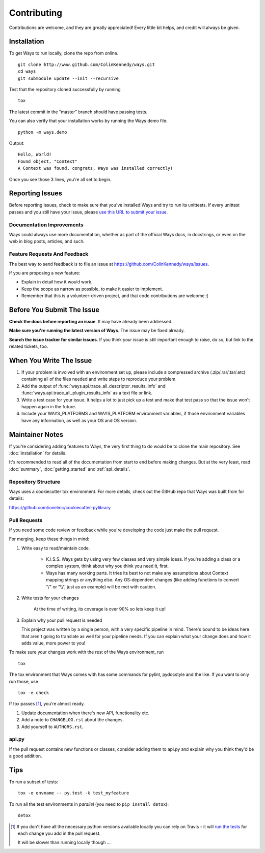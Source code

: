 Contributing
============

Contributions are welcome, and they are greatly appreciated! Every
little bit helps, and credit will always be given.


Installation
------------

To get Ways to run locally, clone the repo from online.

::

    git clone http://www.github.com/ColinKennedy/ways.git
    cd ways
    git submodule update --init --recursive

Test that the repository cloned successfully by running

::

    tox


The latest commit in the "master" branch should have passing tests.

You can also verify that your installation works by running the Ways demo file.

::

    python -m ways.demo

Output:

::

    Hello, World!
    Found object, "Context"
    A Context was found, congrats, Ways was installed correctly!

Once you see those 3 lines, you're all set to begin.


Reporting Issues
----------------

Before reporting issues, check to make sure that you've installed Ways and try
to run its unittests. If every unittest passes and you still have your issue,
please `use this URL to submit your issue <https://github.com/ColinKennedy/ways/issues>`_.


Documentation Improvements
++++++++++++++++++++++++++

Ways could always use more documentation, whether as part of the
official Ways docs, in docstrings, or even on the web in blog posts,
articles, and such.


Feature Requests And Feedback
+++++++++++++++++++++++++++++

The best way to send feedback is to file an issue at
https://github.com/ColinKennedy/ways/issues.

If you are proposing a new feature:

* Explain in detail how it would work.
* Keep the scope as narrow as possible, to make it easier to implement.
* Remember that this is a volunteer-driven project, and that code contributions are welcome :)


Before You Submit The Issue
---------------------------

**Check the docs before reporting an issue**. It may have already been addressed.

**Make sure you're running the latest version of Ways**. The issue may be fixed already.

**Search the issue tracker for similar issues**. If you think your issue is still
important enough to raise, do so, but link to the related tickets, too.


When You Write The Issue
------------------------

1. If your problem is involved with an environment set up, please include a
   compressed archive (.zip/.rar/.tar/.etc) containing all of the files needed
   and write steps to reproduce your problem.
2. Add the output of :func:`ways.api.trace_all_descriptor_results_info` and
   :func:`ways.api.trace_all_plugin_results_info` as a text file or link.
3. Write a test case for your issue. It helps a lot to just pick up a test
   and make that test pass so that the issue won't happen again in the future.
4. Include your WAYS_PLATFORMS and WAYS_PLATFORM environment variables, if
   those environment variables have any information, as well as your OS and OS version.


Maintainer Notes
----------------

If you're considering adding features to Ways, the very first thing to do would
be to clone the main repository. See :doc:`installation` for details.

It's recommended to read all of the documentation from start to end before
making changes. But at the very least, read :doc:`summary`,
:doc:`getting_started` and :ref:`api_details`.


Repository Structure
++++++++++++++++++++

Ways uses a cookiecutter tox environment. For more details, check out
the GitHub repo that Ways was built from for details:

https://github.com/ionelmc/cookiecutter-pylibrary


Pull Requests
+++++++++++++

If you need some code review or feedback while you're developing the code just make the pull request.

For merging, keep these things in mind:

1. Write easy to read/maintain code.

    - K.I.S.S. Ways gets by using very few classes and very simple ideas.
      If you're adding a class or a complex system, think about why you think
      you need it, first.
    - Ways has many working parts. It tries its best to not make any assumptions
      about Context mapping strings or anything else. Any OS-dependent changes
      (like adding functions to convert "/" or "\\\\", just as an example) will
      be met with caution.

2. Write tests for your changes

    At the time of writing, its coverage is over 90% so lets keep it up!

3. Explain why your pull request is needed

   This project was written by a single person, with a very specific pipeline
   in mind. There's bound to be ideas here that aren't going to translate as
   well for your pipeline needs. If you can explain what your change does and
   how it adds value, more power to you!

To make sure your changes work with the rest of the Ways environment, run

::

    tox

The tox environment that Ways comes with has some commands for pylint,
pydocstyle and the like. If you want to only run those, use

::

    tox -e check

If tox passes [1]_, you're almost ready.

1. Update documentation when there's new API, functionality etc.
2. Add a note to ``CHANGELOG.rst`` about the changes.
3. Add yourself to ``AUTHORS.rst``.


api.py
++++++

If the pull request contains new functions or classes, consider adding them to
api.py and explain why you think they'd be a good addition.


Tips
----

To run a subset of tests::

    tox -e envname -- py.test -k test_myfeature

To run all the test environments in *parallel* (you need to ``pip install detox``)::

    detox


.. [1] If you don't have all the necessary python versions available locally you can rely on Travis - it will
       `run the tests <https://travis-ci.org/ColinKennedy/ways/pull_requests>`_ for each change you add in the pull request.

       It will be slower than running locally though ...

